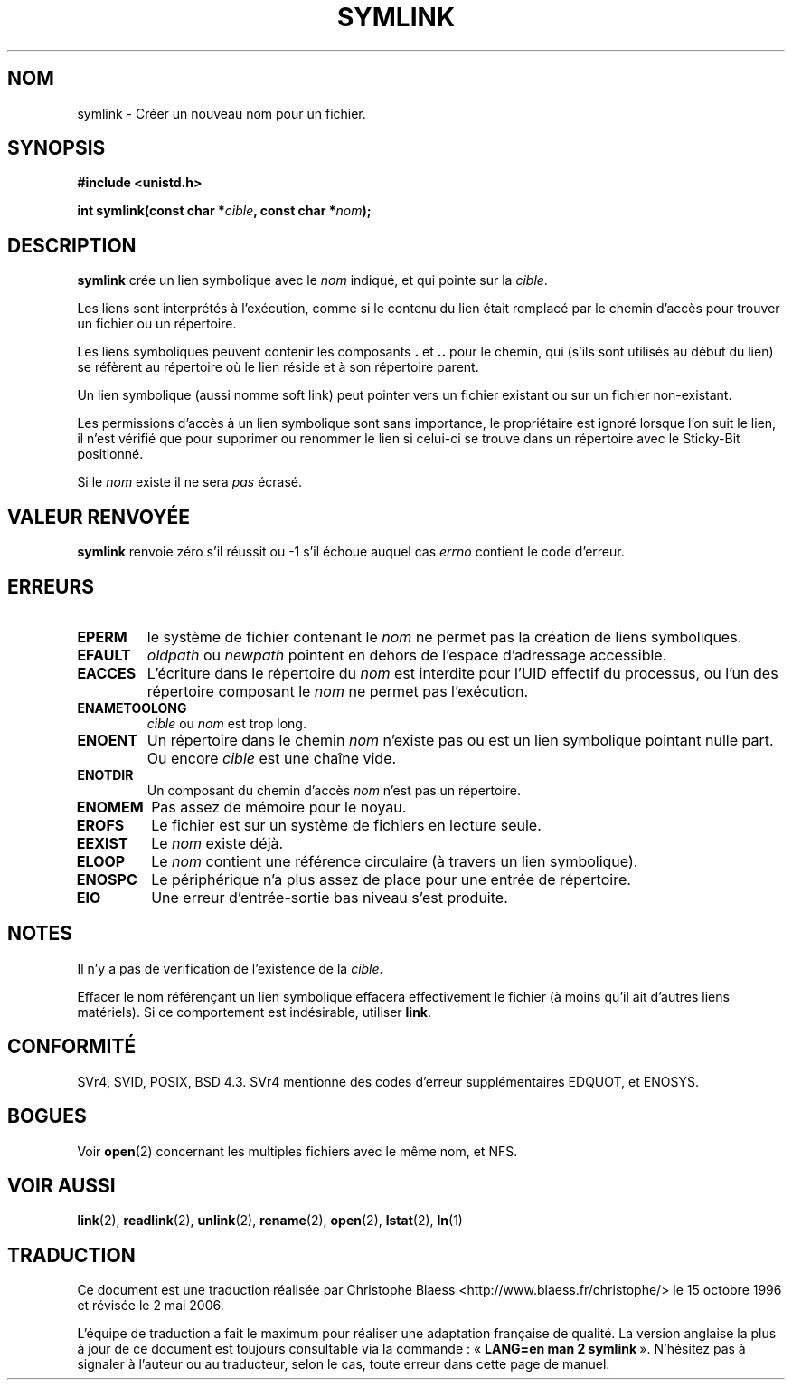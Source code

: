 .\" Hey Emacs! This file is -*- nroff -*- source.
.\"
.\" This manpage is Copyright (C) 1992 Drew Eckhardt;
.\"                               1993 Michael Haardt, Ian Jackson.
.\"
.\" Permission is granted to make and distribute verbatim copies of this
.\" manual provided the copyright notice and this permission notice are
.\" preserved on all copies.
.\"
.\" Permission is granted to copy and distribute modified versions of this
.\" manual under the conditions for verbatim copying, provided that the
.\" entire resulting derived work is distributed under the terms of a
.\" permission notice identical to this one
.\"
.\" Since the Linux kernel and libraries are constantly changing, this
.\" manual page may be incorrect or out-of-date.  The author(s) assume no
.\" responsibility for errors or omissions, or for damages resulting from
.\" the use of the information contained herein.  The author(s) may not
.\" have taken the same level of care in the production of this manual,
.\" which is licensed free of charge, as they might when working
.\" professionally.
.\"
.\" Formatted or processed versions of this manual, if unaccompanied by
.\" the source, must acknowledge the copyright and authors of this work.
.\"
.\" Modified Sat Jul 24 12:01:10 1993 by Rik Faith
.\" Added correction due to Nick Duffek <nsd@bbc.com>, aeb, 960426
.\" Modified Wed Nov  6 04:07:10 1996 by Eric S. Raymond <esr@thyrsus.com>
.\" Modified Fri Jan 31 17:51:14 1997 by Eric S. Raymond <esr@thyrsus.com>
.\"
.\" Traduction 15/10/1996 par Christophe Blaess (ccb@club-internet.fr)
.\" Màj 15/04/1997
.\" Màj 11/12/1997 LDP-1.18
.\" Màj 12/12/1998 LDP-1.21
.\" Màj 18/07/2003 LDP-1.56
.\" Màj 01/05/2006 LDP-1.67.1
.\"
.TH SYMLINK 2 "21 août 1997" LDP "Manuel du programmeur Linux"
.SH NOM
symlink \- Créer un nouveau nom pour un fichier.
.SH SYNOPSIS
.B #include <unistd.h>
.sp
.BI "int symlink(const char *" cible ", const char *" nom );
.SH DESCRIPTION
.B symlink
crée un lien symbolique avec le
.I nom
indiqué, et qui pointe sur la
.IR cible .

Les liens sont interprétés à l'exécution, comme si le contenu du
lien était remplacé par le chemin d'accès pour trouver un fichier ou
un répertoire.

Les liens symboliques peuvent contenir les composants
.BR . " et " ..
pour le chemin, qui (s'ils sont utilisés au début du lien) se
réfèrent au répertoire où le lien réside et à son répertoire parent.

Un lien symbolique (aussi nomme soft link) peut pointer vers un fichier
existant ou sur un fichier non-existant.

Les permissions d'accès à un lien symbolique sont sans importance,
le propriétaire est ignoré lorsque l'on suit le lien, il n'est
vérifié que pour supprimer ou renommer le lien si celui-ci se
trouve dans un répertoire avec le Sticky\-Bit positionné.

Si le
.I nom
existe il ne sera
.I pas
écrasé.
.SH "VALEUR RENVOYÉE"
.B symlink
renvoie zéro s'il réussit ou \-1 s'il échoue auquel cas
.I errno
contient le code d'erreur.
.SH ERREURS
.TP
.B EPERM
le système de fichier contenant le
.I nom
ne permet pas la création de liens symboliques.
.TP
.B EFAULT
.IR oldpath " ou " newpath " pointent en dehors de l'espace d'adressage accessible."
.TP
.B EACCES
L'écriture dans le répertoire du
.I nom
est interdite
pour l'UID effectif du processus, ou l'un des répertoire composant le
.I nom
ne permet pas l'exécution.
.TP
.B ENAMETOOLONG
.IR cible " ou " nom " est trop long."
.TP
.B ENOENT
Un répertoire dans le chemin
.I nom
n'existe pas ou est un lien symbolique pointant nulle part. Ou encore
.I cible
est une chaîne vide.
.TP
.B ENOTDIR
Un composant du chemin d'accès
.IR nom
n'est pas un répertoire.
.TP
.B ENOMEM
Pas assez de mémoire pour le noyau.
.TP
.B EROFS
Le fichier est sur un système de fichiers en lecture seule.
.TP
.B EEXIST
Le
.I nom
existe déjà.
.TP
.B ELOOP
Le
.IR nom
contient une référence circulaire (à travers un lien symbolique).
.TP
.B ENOSPC
Le périphérique n'a plus assez de place pour une entrée de répertoire.
.TP
.B EIO
Une erreur d'entrée-sortie bas niveau s'est produite.
.SH NOTES
Il n'y a pas de vérification de l'existence de la
.IR cible .

Effacer le nom référençant un lien symbolique effacera effectivement
le fichier (à moins qu'il ait d'autres liens matériels). Si ce
comportement est indésirable, utiliser
.BR link .
.SH "CONFORMITÉ"
SVr4, SVID, POSIX, BSD 4.3. SVr4 mentionne des codes d'erreur supplémentaires
EDQUOT, et ENOSYS.
.SH BOGUES
Voir
.BR open (2)
concernant les multiples fichiers avec le même nom, et NFS.
.SH "VOIR AUSSI"
.BR link (2),
.BR readlink (2),
.BR unlink (2),
.BR rename (2),
.BR open (2),
.BR lstat (2),
.BR ln (1)
.SH TRADUCTION
.PP
Ce document est une traduction réalisée par Christophe Blaess
<http://www.blaess.fr/christophe/> le 15\ octobre\ 1996
et révisée le 2\ mai\ 2006.
.PP
L'équipe de traduction a fait le maximum pour réaliser une adaptation
française de qualité. La version anglaise la plus à jour de ce document est
toujours consultable via la commande\ : «\ \fBLANG=en\ man\ 2\ symlink\fR\ ».
N'hésitez pas à signaler à l'auteur ou au traducteur, selon le cas, toute
erreur dans cette page de manuel.
